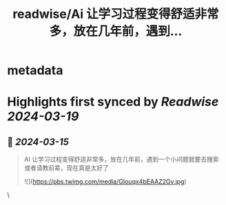 :PROPERTIES:
:title: readwise/Ai 让学习过程变得舒适非常多，放在几年前，遇到...
:END:


* metadata
:PROPERTIES:
:author: [[JeeJeeGuan on Twitter]]
:full-title: "Ai 让学习过程变得舒适非常多，放在几年前，遇到..."
:category: [[tweets]]
:url: https://twitter.com/JeeJeeGuan/status/1768277867916562612
:image-url: https://pbs.twimg.com/profile_images/1736962643335032832/Lab0Bmpl.jpg
:END:

* Highlights first synced by [[Readwise]] [[2024-03-19]]
** 📌 [[2024-03-15]]
#+BEGIN_QUOTE
AI 让学习过程变得舒适非常多，放在几年前，遇到一个小问题就要去搜索或者请教前辈，现在真是太好了 

![](https://pbs.twimg.com/media/GIouqx4bEAAZ2Gv.jpg) 
#+END_QUOTE\